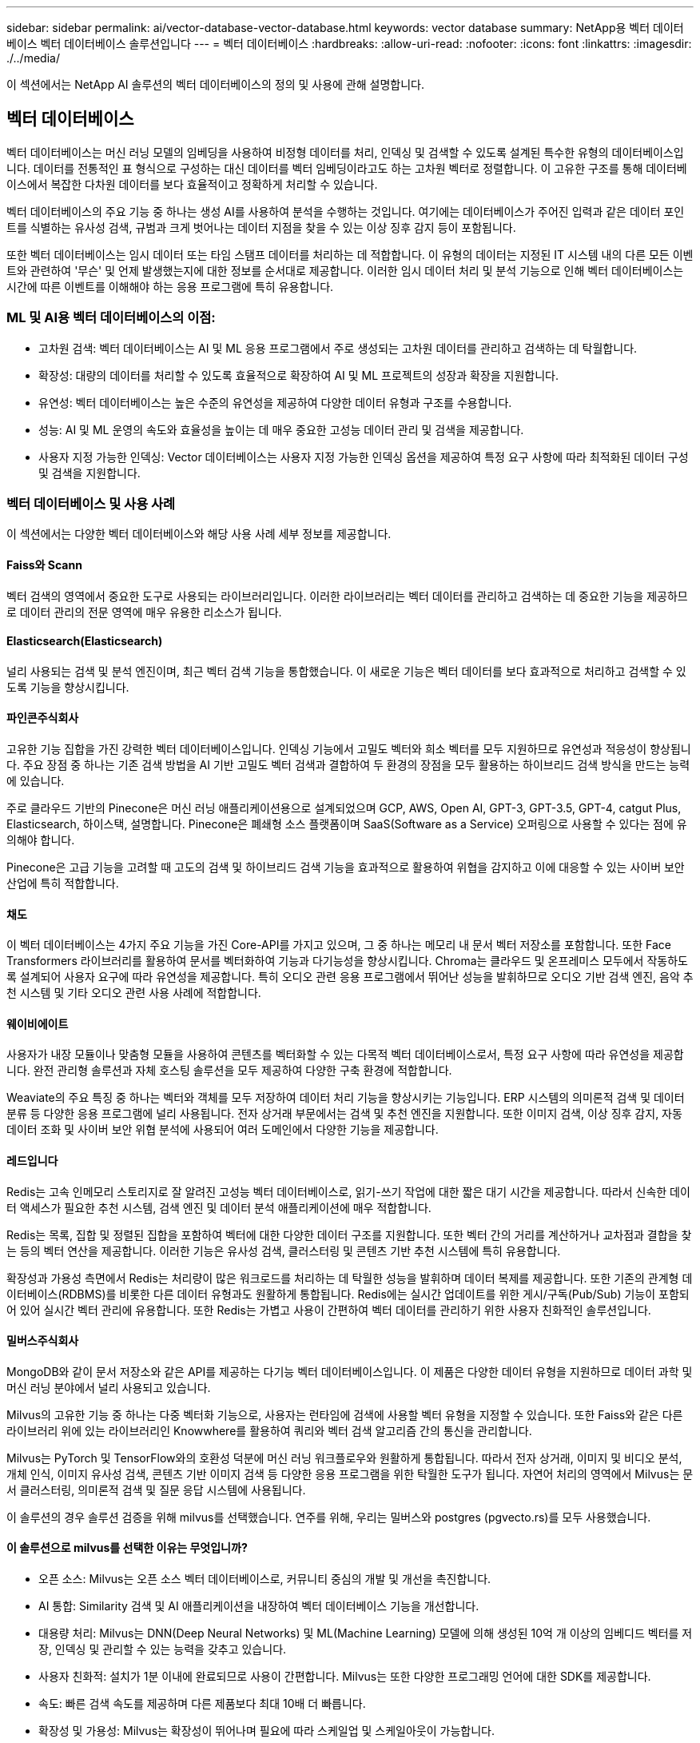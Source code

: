 ---
sidebar: sidebar 
permalink: ai/vector-database-vector-database.html 
keywords: vector database 
summary: NetApp용 벡터 데이터베이스 벡터 데이터베이스 솔루션입니다 
---
= 벡터 데이터베이스
:hardbreaks:
:allow-uri-read: 
:nofooter: 
:icons: font
:linkattrs: 
:imagesdir: ./../media/


[role="lead"]
이 섹션에서는 NetApp AI 솔루션의 벡터 데이터베이스의 정의 및 사용에 관해 설명합니다.



== 벡터 데이터베이스

벡터 데이터베이스는 머신 러닝 모델의 임베딩을 사용하여 비정형 데이터를 처리, 인덱싱 및 검색할 수 있도록 설계된 특수한 유형의 데이터베이스입니다. 데이터를 전통적인 표 형식으로 구성하는 대신 데이터를 벡터 임베딩이라고도 하는 고차원 벡터로 정렬합니다. 이 고유한 구조를 통해 데이터베이스에서 복잡한 다차원 데이터를 보다 효율적이고 정확하게 처리할 수 있습니다.

벡터 데이터베이스의 주요 기능 중 하나는 생성 AI를 사용하여 분석을 수행하는 것입니다. 여기에는 데이터베이스가 주어진 입력과 같은 데이터 포인트를 식별하는 유사성 검색, 규범과 크게 벗어나는 데이터 지점을 찾을 수 있는 이상 징후 감지 등이 포함됩니다.

또한 벡터 데이터베이스는 임시 데이터 또는 타임 스탬프 데이터를 처리하는 데 적합합니다. 이 유형의 데이터는 지정된 IT 시스템 내의 다른 모든 이벤트와 관련하여 '무슨' 및 언제 발생했는지에 대한 정보를 순서대로 제공합니다. 이러한 임시 데이터 처리 및 분석 기능으로 인해 벡터 데이터베이스는 시간에 따른 이벤트를 이해해야 하는 응용 프로그램에 특히 유용합니다.



=== ML 및 AI용 벡터 데이터베이스의 이점:

* 고차원 검색: 벡터 데이터베이스는 AI 및 ML 응용 프로그램에서 주로 생성되는 고차원 데이터를 관리하고 검색하는 데 탁월합니다.
* 확장성: 대량의 데이터를 처리할 수 있도록 효율적으로 확장하여 AI 및 ML 프로젝트의 성장과 확장을 지원합니다.
* 유연성: 벡터 데이터베이스는 높은 수준의 유연성을 제공하여 다양한 데이터 유형과 구조를 수용합니다.
* 성능: AI 및 ML 운영의 속도와 효율성을 높이는 데 매우 중요한 고성능 데이터 관리 및 검색을 제공합니다.
* 사용자 지정 가능한 인덱싱: Vector 데이터베이스는 사용자 지정 가능한 인덱싱 옵션을 제공하여 특정 요구 사항에 따라 최적화된 데이터 구성 및 검색을 지원합니다.




=== 벡터 데이터베이스 및 사용 사례

이 섹션에서는 다양한 벡터 데이터베이스와 해당 사용 사례 세부 정보를 제공합니다.



==== Faiss와 Scann

벡터 검색의 영역에서 중요한 도구로 사용되는 라이브러리입니다. 이러한 라이브러리는 벡터 데이터를 관리하고 검색하는 데 중요한 기능을 제공하므로 데이터 관리의 전문 영역에 매우 유용한 리소스가 됩니다.



==== Elasticsearch(Elasticsearch)

널리 사용되는 검색 및 분석 엔진이며, 최근 벡터 검색 기능을 통합했습니다. 이 새로운 기능은 벡터 데이터를 보다 효과적으로 처리하고 검색할 수 있도록 기능을 향상시킵니다.



==== 파인콘주식회사

고유한 기능 집합을 가진 강력한 벡터 데이터베이스입니다. 인덱싱 기능에서 고밀도 벡터와 희소 벡터를 모두 지원하므로 유연성과 적응성이 향상됩니다. 주요 장점 중 하나는 기존 검색 방법을 AI 기반 고밀도 벡터 검색과 결합하여 두 환경의 장점을 모두 활용하는 하이브리드 검색 방식을 만드는 능력에 있습니다.

주로 클라우드 기반의 Pinecone은 머신 러닝 애플리케이션용으로 설계되었으며 GCP, AWS, Open AI, GPT-3, GPT-3.5, GPT-4, catgut Plus, Elasticsearch, 하이스택, 설명합니다. Pinecone은 폐쇄형 소스 플랫폼이며 SaaS(Software as a Service) 오퍼링으로 사용할 수 있다는 점에 유의해야 합니다.

Pinecone은 고급 기능을 고려할 때 고도의 검색 및 하이브리드 검색 기능을 효과적으로 활용하여 위협을 감지하고 이에 대응할 수 있는 사이버 보안 산업에 특히 적합합니다.



==== 채도

이 벡터 데이터베이스는 4가지 주요 기능을 가진 Core-API를 가지고 있으며, 그 중 하나는 메모리 내 문서 벡터 저장소를 포함합니다. 또한 Face Transformers 라이브러리를 활용하여 문서를 벡터화하여 기능과 다기능성을 향상시킵니다.
Chroma는 클라우드 및 온프레미스 모두에서 작동하도록 설계되어 사용자 요구에 따라 유연성을 제공합니다. 특히 오디오 관련 응용 프로그램에서 뛰어난 성능을 발휘하므로 오디오 기반 검색 엔진, 음악 추천 시스템 및 기타 오디오 관련 사용 사례에 적합합니다.



==== 웨이비에이트

사용자가 내장 모듈이나 맞춤형 모듈을 사용하여 콘텐츠를 벡터화할 수 있는 다목적 벡터 데이터베이스로서, 특정 요구 사항에 따라 유연성을 제공합니다. 완전 관리형 솔루션과 자체 호스팅 솔루션을 모두 제공하여 다양한 구축 환경에 적합합니다.

Weaviate의 주요 특징 중 하나는 벡터와 객체를 모두 저장하여 데이터 처리 기능을 향상시키는 기능입니다. ERP 시스템의 의미론적 검색 및 데이터 분류 등 다양한 응용 프로그램에 널리 사용됩니다. 전자 상거래 부문에서는 검색 및 추천 엔진을 지원합니다. 또한 이미지 검색, 이상 징후 감지, 자동 데이터 조화 및 사이버 보안 위협 분석에 사용되어 여러 도메인에서 다양한 기능을 제공합니다.



==== 레드입니다

Redis는 고속 인메모리 스토리지로 잘 알려진 고성능 벡터 데이터베이스로, 읽기-쓰기 작업에 대한 짧은 대기 시간을 제공합니다. 따라서 신속한 데이터 액세스가 필요한 추천 시스템, 검색 엔진 및 데이터 분석 애플리케이션에 매우 적합합니다.

Redis는 목록, 집합 및 정렬된 집합을 포함하여 벡터에 대한 다양한 데이터 구조를 지원합니다. 또한 벡터 간의 거리를 계산하거나 교차점과 결합을 찾는 등의 벡터 연산을 제공합니다. 이러한 기능은 유사성 검색, 클러스터링 및 콘텐츠 기반 추천 시스템에 특히 유용합니다.

확장성과 가용성 측면에서 Redis는 처리량이 많은 워크로드를 처리하는 데 탁월한 성능을 발휘하며 데이터 복제를 제공합니다. 또한 기존의 관계형 데이터베이스(RDBMS)를 비롯한 다른 데이터 유형과도 원활하게 통합됩니다.
Redis에는 실시간 업데이트를 위한 게시/구독(Pub/Sub) 기능이 포함되어 있어 실시간 벡터 관리에 유용합니다. 또한 Redis는 가볍고 사용이 간편하여 벡터 데이터를 관리하기 위한 사용자 친화적인 솔루션입니다.



==== 밀버스주식회사

MongoDB와 같이 문서 저장소와 같은 API를 제공하는 다기능 벡터 데이터베이스입니다. 이 제품은 다양한 데이터 유형을 지원하므로 데이터 과학 및 머신 러닝 분야에서 널리 사용되고 있습니다.

Milvus의 고유한 기능 중 하나는 다중 벡터화 기능으로, 사용자는 런타임에 검색에 사용할 벡터 유형을 지정할 수 있습니다. 또한 Faiss와 같은 다른 라이브러리 위에 있는 라이브러리인 Knowwhere를 활용하여 쿼리와 벡터 검색 알고리즘 간의 통신을 관리합니다.

Milvus는 PyTorch 및 TensorFlow와의 호환성 덕분에 머신 러닝 워크플로우와 원활하게 통합됩니다. 따라서 전자 상거래, 이미지 및 비디오 분석, 개체 인식, 이미지 유사성 검색, 콘텐츠 기반 이미지 검색 등 다양한 응용 프로그램을 위한 탁월한 도구가 됩니다. 자연어 처리의 영역에서 Milvus는 문서 클러스터링, 의미론적 검색 및 질문 응답 시스템에 사용됩니다.

이 솔루션의 경우 솔루션 검증을 위해 milvus를 선택했습니다. 연주를 위해, 우리는 밀버스와 postgres (pgvecto.rs)를 모두 사용했습니다.



==== 이 솔루션으로 milvus를 선택한 이유는 무엇입니까?

* 오픈 소스: Milvus는 오픈 소스 벡터 데이터베이스로, 커뮤니티 중심의 개발 및 개선을 촉진합니다.
* AI 통합: Similarity 검색 및 AI 애플리케이션을 내장하여 벡터 데이터베이스 기능을 개선합니다.
* 대용량 처리: Milvus는 DNN(Deep Neural Networks) 및 ML(Machine Learning) 모델에 의해 생성된 10억 개 이상의 임베디드 벡터를 저장, 인덱싱 및 관리할 수 있는 능력을 갖추고 있습니다.
* 사용자 친화적: 설치가 1분 이내에 완료되므로 사용이 간편합니다. Milvus는 또한 다양한 프로그래밍 언어에 대한 SDK를 제공합니다.
* 속도: 빠른 검색 속도를 제공하며 다른 제품보다 최대 10배 더 빠릅니다.
* 확장성 및 가용성: Milvus는 확장성이 뛰어나며 필요에 따라 스케일업 및 스케일아웃이 가능합니다.
* 다양한 기능: 다양한 데이터 유형, 속성 필터링, UDF(User-Defined Function) 지원, 구성 가능한 일관성 수준 및 이동 시간을 지원하므로 다양한 애플리케이션을 위한 다양한 도구가 될 수 있습니다.




==== Milvus 아키텍처 개요

image:milvus_architecture_with_netapp.png[""]

이 섹션에서는 Milvus 아키텍처에 사용되는 더 높은 레버 구성 요소 및 서비스를 제공합니다.
* 액세스 계층 – 상태 비저장 프록시의 그룹으로 구성되어 있으며 시스템의 프런트 레이어와 사용자에게 엔드포인트의 역할을 합니다.
* 코디네이터 서비스 – 작업을 작업자 노드에 할당하고 시스템의 두뇌 역할을 수행합니다. 루트 코드, 데이터 코드 및 쿼리 코드의 세 가지 코디네이터 유형이 있습니다.
* 작업자 노드: 코디네이터 서비스의 지침을 따르고 사용자 트리거 DML/DDL commands.it 에는 쿼리 노드, 데이터 노드 및 인덱스 노드와 같은 세 가지 유형의 작업자 노드가 있습니다.
* 스토리지: 데이터 지속성을 책임집니다. 메타 스토리지, 로그 브로커 및 오브젝트 스토리지로 구성됩니다. ONTAP 및 StorageGRID와 같은 NetApp 스토리지는 Milvus에 고객 데이터와 벡터 데이터베이스 데이터를 위한 오브젝트 스토리지 및 파일 기반 스토리지를 제공합니다.
